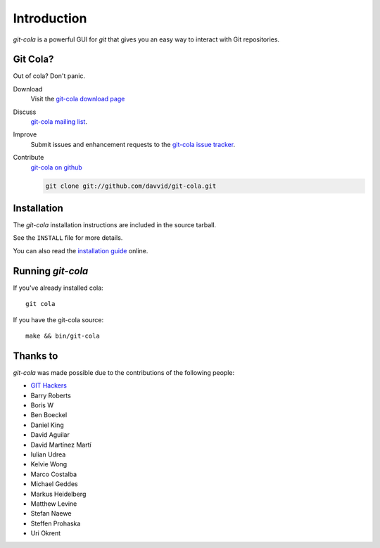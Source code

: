 ============
Introduction
============

`git-cola` is a powerful GUI for `git` that gives you an easy way to
interact with Git repositories.

Git Cola?
=========
Out of cola?  Don't panic.

Download
    Visit the
    `git-cola download page <http://cola.tuxfamily.org/downloads.html>`_

Discuss
    `git-cola mailing list <http://groups.google.com/group/git-cola>`_.

Improve
    Submit issues and enhancement requests to the
    `git-cola issue tracker <http://github.com/davvid/git-cola/issues>`_.

Contribute
    `git-cola on github <http://github.com/davvid/git-cola/>`_

    .. sourcecode:: sh

        git clone git://github.com/davvid/git-cola.git


Installation
============
The `git-cola` installation instructions are included in
the source tarball.

See the ``INSTALL`` file for more details.

You can also read the
`installation guide <http://cola.tuxfamily.org/install.html>`_ online.


Running `git-cola`
==================
If you've already installed cola::

    git cola


If you have the git-cola source::

    make && bin/git-cola


Thanks to
=========
`git-cola` was made possible due to the contributions of the following people:

* `GIT Hackers <http://git-scm.com/about>`_
* Barry Roberts
* Boris W
* Ben Boeckel
* Daniel King
* David Aguilar
* David Martínez Martí
* Iulian Udrea
* Kelvie Wong
* Marco Costalba
* Michael Geddes
* Markus Heidelberg
* Matthew Levine
* Stefan Naewe
* Steffen Prohaska
* Uri Okrent
